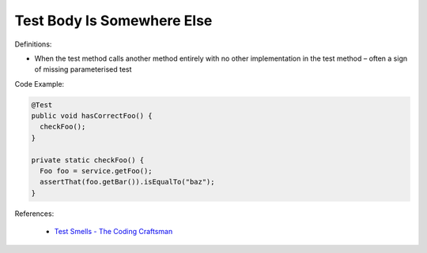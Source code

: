 Test Body Is Somewhere Else
^^^^^
Definitions:

* When the test method calls another method entirely with no other implementation in the test method – often a sign of missing parameterised test


Code Example:

.. code-block:: java

  @Test
  public void hasCorrectFoo() {
    checkFoo();
  }
  
  private static checkFoo() {
    Foo foo = service.getFoo();
    assertThat(foo.getBar()).isEqualTo("baz");
  }

References:

 * `Test Smells - The Coding Craftsman <https://codingcraftsman.wordpress.com/2018/09/27/test-smells/>`_


